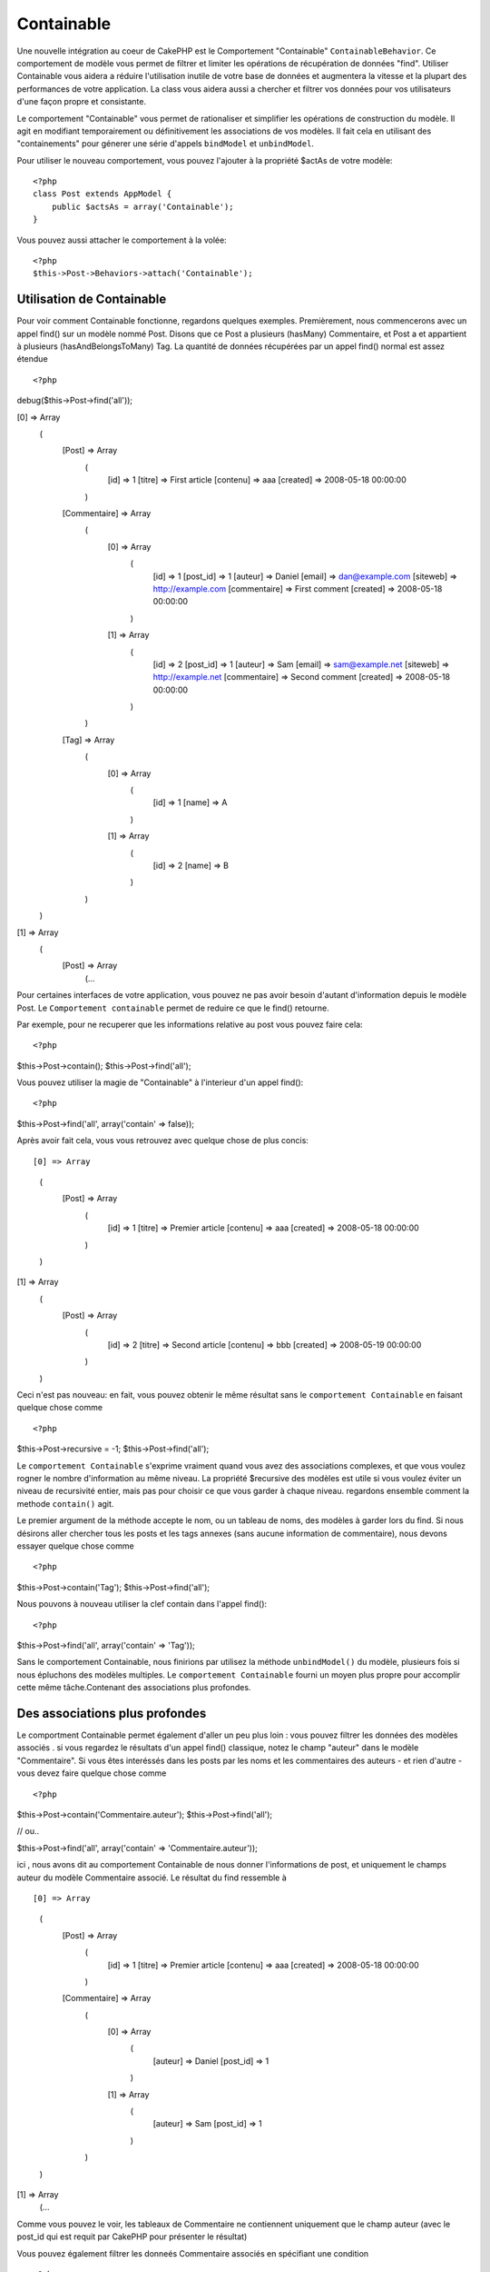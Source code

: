 Containable
########

.. php:class:: ContainableBehavior

Une nouvelle intégration au coeur de CakePHP est le Comportement "Containable" ``ContainableBehavior``. Ce comportement de modèle vous permet de filtrer et limiter les opérations de récupération de données "find". Utiliser Containable vous aidera a réduire l'utilisation inutile de votre base de données et augmentera la vitesse et la plupart des performances de votre application. La class vous aidera aussi a chercher et filtrer vos données pour vos utilisateurs d'une façon propre et consistante.

Le comportement "Containable" vous permet de rationaliser et simplifier les opérations de
construction du modèle. Il agit en modifiant temporairement ou définitivement les associations de vos modèles. Il fait cela en utilisant des "containements" pour génerer une série d'appels ``bindModel`` et ``unbindModel``.  

Pour utiliser le nouveau comportement, vous pouvez l'ajouter à la propriété $actAs de votre modèle::


    <?php
    class Post extends AppModel {
        public $actsAs = array('Containable');
    }

Vous pouvez aussi attacher le comportement à la volée::

    <?php
    $this->Post->Behaviors->attach('Containable');


.. _Utilisation de Containable:

Utilisation de Containable
~~~~~~~~~~~~~~~~

Pour voir comment Containable fonctionne, regardons quelques exemples. Premièrement, nous commencerons avec un appel find() sur un modèle nommé Post. Disons que ce Post a plusieurs (hasMany) Commentaire, et Post a et appartient à plusieurs (hasAndBelongsToMany) Tag. La quantité de données récupérées par un appel find() normal est assez étendue :: 


<?php
debug($this->Post->find('all'));

[0] => Array
        (
            [Post] => Array
                (
                    [id] => 1
                    [titre] => First article
                    [contenu] => aaa
                    [created] => 2008-05-18 00:00:00
                )
            [Commentaire] => Array
                (
                    [0] => Array
                        (
                            [id] => 1
                            [post_id] => 1
                            [auteur] => Daniel
                            [email] => dan@example.com
                            [siteweb] => http://example.com
                            [commentaire] => First comment
                            [created] => 2008-05-18 00:00:00
                        )
                    [1] => Array
                        (
                            [id] => 2
                            [post_id] => 1
                            [auteur] => Sam
                            [email] => sam@example.net
                            [siteweb] => http://example.net
                            [commentaire] => Second comment
                            [created] => 2008-05-18 00:00:00
                        )
                )
            [Tag] => Array
                (
                    [0] => Array
                        (
                            [id] => 1
                            [name] => A
                        )
                    [1] => Array
                        (
                            [id] => 2
                            [name] => B
                        )
                )
        )
[1] => Array
        (
            [Post] => Array
                (...

Pour certaines interfaces de votre application, vous pouvez ne pas avoir besoin d'autant 
d'information depuis le modèle Post. Le ``Comportement containable`` permet de reduire ce
que le find() retourne.

Par exemple, pour ne recuperer que les informations relative au post vous pouvez
faire cela::

<?php
$this->Post->contain();
$this->Post->find('all');

Vous pouvez utiliser la magie de "Containable" à l'interieur d'un appel find():: 

<?php
$this->Post->find('all', array('contain' => false));

Après avoir fait cela, vous vous retrouvez avec quelque chose de plus concis::

[0] => Array
        (
            [Post] => Array
                (
                    [id] => 1
                    [titre] => Premier article
                    [contenu] => aaa
                    [created] => 2008-05-18 00:00:00
                )
        )
[1] => Array
        (
            [Post] => Array
                (
                    [id] => 2
                    [titre] => Second article
                    [contenu] => bbb
                    [created] => 2008-05-19 00:00:00
                )
        )

Ceci n'est pas nouveau: en fait, vous pouvez obtenir le même résultat sans le ``comportement
Containable`` en faisant quelque chose comme ::

<?php
$this->Post->recursive = -1;
$this->Post->find('all');

Le ``comportement Containable`` s'exprime vraiment quand vous avez des associations complexes, et que vous voulez rogner le nombre d'information au même niveau.
La propriété $recursive des modèles est utile si vous voulez éviter un niveau de 
recursivité entier, mais pas pour choisir ce que vous garder à chaque niveau. regardons ensemble comment la methode ``contain()`` agit.

Le premier argument de la méthode accepte le nom, ou un tableau de noms, des modèles
à garder lors du find. Si nous désirons aller chercher tous les posts et les tags annexes
(sans aucune information de commentaire), nous devons essayer quelque chose comme ::

<?php
$this->Post->contain('Tag');
$this->Post->find('all');

Nous pouvons à nouveau utiliser la clef contain dans l'appel find()::

<?php
$this->Post->find('all', array('contain' => 'Tag'));

Sans le comportement Containable, nous finirions par utilisez la méthode ``unbindModel()`` du modèle, plusieurs fois si nous épluchons des modèles multiples. Le ``comportement Containable`` fourni un moyen plus propre pour accomplir cette même tâche.Contenant des associations plus profondes.

Des associations plus profondes
~~~~~~~~~~~~~~~~~~~~

Le comportment Containable permet également d'aller un peu plus loin : vous pouvez filtrer
les données des modèles associés . si vous regardez le résultats d'un appel find() classique,
notez le champ "auteur" dans le modèle "Commentaire". Si vous êtes interéssés dans les posts par les noms et les commentaires des auteurs - et rien d'autre - vous devez faire quelque chose comme ::

<?php
$this->Post->contain('Commentaire.auteur');
$this->Post->find('all');

// ou..

$this->Post->find('all', array('contain' => 'Commentaire.auteur'));

ici , nous avons dit au comportement Containable de nous donner l'informations de post, et uniquement le champs auteur du modèle Commentaire associé.
Le résultat du find ressemble à ::

[0] => Array
        (
            [Post] => Array
                (
                    [id] => 1
                    [titre] => Premier article
                    [contenu] => aaa
                    [created] => 2008-05-18 00:00:00
                )
            [Commentaire] => Array
                (
                    [0] => Array
                        (
                            [auteur] => Daniel
                            [post_id] => 1
                        )
                    [1] => Array
                        (
                            [auteur] => Sam
                            [post_id] => 1
                        )
                )
        )
[1] => Array
        (...

Comme vous pouvez le voir, les tableaux de Commentaire ne contiennent uniquement que le champ auteur (avec le post_id qui est requit par CakePHP pour présenter le résultat)

Vous pouvez également filtrer les 
donneés Commentaire associés en spécifiant une condition ::

<?php
$this->Post->contain('Commentaire.auteur = "Daniel"');
$this->Post->find('all');

//ou...

$this->Post->find('all', array('contain' => 'Commentaire.auteur = "Daniel"'));

Ceci nous donnes comme résultat les posts et commentaires dont
daniel est l'auteur::

[0] => Array
        (
            [Post] => Array
                (
                    [id] => 1
                    [title] => Premier article
                    [content] => aaa
                    [created] => 2008-05-18 00:00:00
                )
            [Commentaire] => Array
                (
                    [0] => Array
                        (
                            [id] => 1
                            [post_id] => 1
                            [auteur] => Daniel
                            [email] => dan@example.com
                            [siteweb] => http://example.com
                            [commentaire] => Premier commentaire
                            [created] => 2008-05-18 00:00:00
                        )
                )
        )

Des filtre supplémentaires peuvent être utilisées en utilisant les options de recherche standard ::         

<?php
$this->Post->find('all', array('contain' => array(
    'Commentaire' => array(
        'conditions' => array('Commentaire.auteur =' => "Daniel"),
        'order' => 'Commentaire.created DESC'
    )
)));

Voici un exemple d'utilisation du comportement Containable quand vous avez de profondes 
et complexes relations entre les modèles.

Examinons les associations de modèles suivants::

User->Profil
User->Compte->ResumeCompte
User->Post->PieceJointe->HistoriquePieceJointe->HistoriqueNotes
User->Post->Tag

Voici ce que nous recupérons des associations ci-dessus avec le comportement Containable ::


<?php
$this->User->find('all', array(
    'contain' => array(
        'Profil',
        'Compte' => array(
            'ResumeCompte'
        ),
        'Post' => array(
            'PieceJointe' => array(
                'fields' => array('id', 'nom'),
                'HistoriquePieceJointe' => array(
                    'HistoriqueNotes' => array(
                        'fields' => array('id', 'note')
                    )
                )
            ),
            'Tag' => array(
                'conditions' => array('Tag.name LIKE' => '%joyeux%')
            )
        )
    )
));

Garder à l'esprit que la clef 'contain' n'est utilisée qu'une seule fois dans le model principal, vous n'avez pas besoin d'utiliser 'contain' a nouveau dans les modèles liés.

.. note::

En utilisant les options 'fields' et 'contain' - faites attention d'inclure  toutes
les clefs étrangères que votre requête requiert directement ou indirectement.
Notez également que c'est parce que le comportement Containable doit être attaché à tous les modèles utilisés dans le contenu, que vous devez l'attacher à votre AppModel. 

Les options du Comportement Containable
~~~~~~~~~~~~~~~~~~~~~~~~~~~

Le ``Comportment Containable`` a plusieurs options qui peuvent être définies quand le comportement est attaché à un modèle. Ces paramètres vous permettent d'affiner le comportement de Containable et de travailler plus facilement avec les autres comportements.

   - **recursive** (boolean, optional), définir à true pour permettre au comportement Containable, de déterminer automatiquement le niveau de récursivité nécessaire pour récupérer les modèles spécifiés et de paramétrer la récursivité du modèle à ce niveau. Le définir à false désactive cette fonctionnalité. La valeur par défaut est ``true``.
    - **notices** (boolean, optional), émet des alertes E_NOTICES pour les liaisons référencées dans un appel containable et qui ne sont pas valides. La valeur par défaut est true.
    - **autoFields** (boolean, optional), ajout automatique des champs nécessaires pour récupérer les liaisons requêtées. La valeur par défaut est ``true``.


Vous pouvez changer les paramètres du Comportement Containable à l'exécution, en ré-attachant le comportement comme vu au chapitre Utiliser les comportements :doc:`/models/additional-methods-and-properties`

Le comportement Containable peut quelque fois causer des problèles avec d'autres comportements ou des requêtes qui utilisent des fonctions d'aggrégations et/ou des clauses GROUP BY. Si vous obtenez des erreurs SQL invalides à cause du mélange de champs aggrégés et non-aggrégés, essayer de désactiver le paramètre ``autoFields``::



<?php
$this->Post->Behaviors->attach('Containable', array('autoFields' => false));

Utilisation du comportement Containable avec la pagination
===================================
En incluant le paramètre 'contain' dans la propriété ``$paginate``
la pagination sera appliqué à la fois au find('count') et au find('all') dans le modèle

Voir la section :ref:`using-containable` pour plus de détails.

Voici un exemple pour limiter les associations en paginant::

<?php
$this->paginate['Utilisateur'] = array(
    'contain' => array('Profil', 'Compte'),
    'order' => 'Utilisateur.pseudo'
);

$users = $this->paginate('User');

.. meta::
    :title lang=fr: Containable
    :keywords lang=fr: modèle behavior,author daniel,article content,new addition,wear and tear,array,aaa,email,fly,models